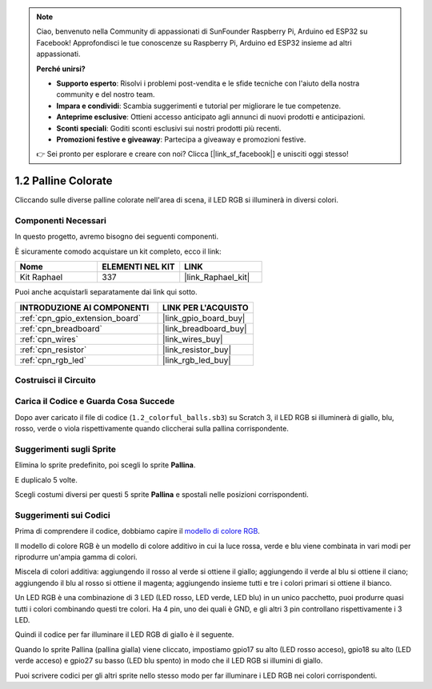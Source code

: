 .. note::

    Ciao, benvenuto nella Community di appassionati di SunFounder Raspberry Pi, Arduino ed ESP32 su Facebook! Approfondisci le tue conoscenze su Raspberry Pi, Arduino ed ESP32 insieme ad altri appassionati.

    **Perché unirsi?**

    - **Supporto esperto**: Risolvi i problemi post-vendita e le sfide tecniche con l'aiuto della nostra community e del nostro team.
    - **Impara e condividi**: Scambia suggerimenti e tutorial per migliorare le tue competenze.
    - **Anteprime esclusive**: Ottieni accesso anticipato agli annunci di nuovi prodotti e anticipazioni.
    - **Sconti speciali**: Goditi sconti esclusivi sui nostri prodotti più recenti.
    - **Promozioni festive e giveaway**: Partecipa a giveaway e promozioni festive.

    👉 Sei pronto per esplorare e creare con noi? Clicca [|link_sf_facebook|] e unisciti oggi stesso!

.. _1.2_scratch:

1.2 Palline Colorate
=========================


Cliccando sulle diverse palline colorate nell'area di scena, il LED RGB si illuminerà in diversi colori.

.. image:: img/1.2_header.png

Componenti Necessari
------------------------------

In questo progetto, avremo bisogno dei seguenti componenti.

.. image:: img/1.2_list.png

È sicuramente comodo acquistare un kit completo, ecco il link:

.. list-table::
    :widths: 20 20 20
    :header-rows: 1

    *   - Nome	
        - ELEMENTI NEL KIT
        - LINK
    *   - Kit Raphael
        - 337
        - |link_Raphael_kit|

Puoi anche acquistarli separatamente dai link qui sotto.

.. list-table::
    :widths: 30 20
    :header-rows: 1

    *   - INTRODUZIONE AI COMPONENTI
        - LINK PER L'ACQUISTO

    *   - :ref:`cpn_gpio_extension_board`
        - |link_gpio_board_buy|
    *   - :ref:`cpn_breadboard`
        - |link_breadboard_buy|
    *   - :ref:`cpn_wires`
        - |link_wires_buy|
    *   - :ref:`cpn_resistor`
        - |link_resistor_buy|
    *   - :ref:`cpn_rgb_led`
        - |link_rgb_led_buy|

Costruisci il Circuito
-------------------------

.. image:: img/1.2_image61.png


Carica il Codice e Guarda Cosa Succede
--------------------------------------------

Dopo aver caricato il file di codice (``1.2_colorful_balls.sb3``) su Scratch 3, il LED RGB si illuminerà di giallo, blu, rosso, verde o viola rispettivamente quando cliccherai sulla pallina corrispondente.

Suggerimenti sugli Sprite
----------------------------

Elimina lo sprite predefinito, poi scegli lo sprite **Pallina**.

.. image:: img/1.2_ball.png

E duplicalo 5 volte.

.. image:: img/1.2_duplicate_ball.png

Scegli costumi diversi per questi 5 sprite **Pallina** e spostali nelle posizioni corrispondenti.

.. image:: img/1.2_rgb1.png

Suggerimenti sui Codici
----------------------------

Prima di comprendere il codice, dobbiamo capire il `modello di colore RGB <https://it.wikipedia.org/wiki/Modello_di_colore_RGB>`_.

Il modello di colore RGB è un modello di colore additivo in cui la luce rossa, verde e blu viene combinata in vari modi per riprodurre un'ampia gamma di colori.

Miscela di colori additiva: aggiungendo il rosso al verde si ottiene il giallo; aggiungendo il verde al blu si ottiene il ciano; aggiungendo il blu al rosso si ottiene il magenta; aggiungendo insieme tutti e tre i colori primari si ottiene il bianco.

.. image:: img/1.2_rgb_addition.png
  :width: 400

Un LED RGB è una combinazione di 3 LED (LED rosso, LED verde, LED blu) in un unico pacchetto, puoi produrre quasi tutti i colori combinando questi tre colori.
Ha 4 pin, uno dei quali è GND, e gli altri 3 pin controllano rispettivamente i 3 LED.

Quindi il codice per far illuminare il LED RGB di giallo è il seguente.

.. image:: img/1.2_rgb3.png


Quando lo sprite Pallina (pallina gialla) viene cliccato, impostiamo gpio17 su alto (LED rosso acceso), gpio18 su alto (LED verde acceso) e gpio27 su basso (LED blu spento) in modo che il LED RGB si illumini di giallo.

Puoi scrivere codici per gli altri sprite nello stesso modo per far illuminare i LED RGB nei colori corrispondenti.

